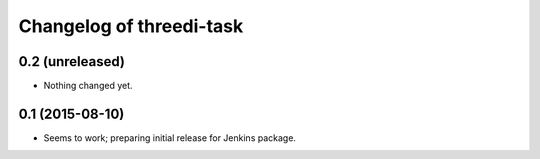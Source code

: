 Changelog of threedi-task
===================================================


0.2 (unreleased)
----------------

- Nothing changed yet.


0.1 (2015-08-10)
----------------

- Seems to work; preparing initial release for Jenkins package.
